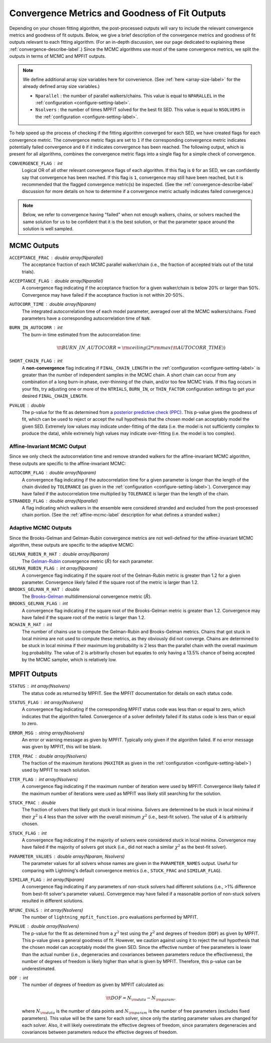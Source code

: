 .. _converge-good-label:

Convergence Metrics and Goodness of Fit Outputs
===============================================

Depending on your chosen fitting algorithm, the post-processed outputs will vary to include the
relevant convergence metrics and goodness of fit outputs. Below, we give a brief description of
the convergence metrics and goodness of fit outputs relevant to each fitting algorithm. (For an
in-depth discussion, see our page dedicated to explaining these :ref:`convergence-describe-label`.)
Since the MCMC algorithms use most of the same convergence metrics, we split the outputs in terms
of MCMC and MPFIT outputs.

.. note::

    We define additional array size variables here for convenience. 
    (See :ref:`here <array-size-label>` for the already defined array size variables.)

    - ``Nparallel`` : the number of parallel walkers/chains. This value is equal to
      ``NPARALLEL`` in the :ref:`configuration <configure-setting-label>`.
    - ``Nsolvers`` : the number of times MPFIT solved for the best fit SED. This value
      is equal to ``NSOLVERS`` in the :ref:`configuration <configure-setting-label>`.



To help speed up the process of checking if the fitting algorithm converged for each SED, we have
created flags for each convergence metric. The convergence metric flags are set to ``1`` if the 
corresponding convergence metric indicates potentially failed convergence and  ``0`` if it indicates
convergence has been reached. The following output, which is present for all algorithms, combines the
convergence metric flags into a single flag for a simple check of convergence.

``CONVERGENCE_FLAG`` : int
   Logical OR of all other relevant convergence flags of each algorithm. If this flag is ``0`` for
   an SED, we can confidently say that convergence has been reached. If this flag is ``1``, convergence
   may still have been reached, but it is recommended that the flagged convergence metric(s) be inspected.
   (See the :ref:`convergence-describe-label` discussion for more details on how to determine if a
   convergence metric actually indicates failed convergence.)

.. note::

    Below, we refer to convergence having "failed" when not enough walkers, chains, or solvers
    reached the same solution for us to be confident that it is the best solution, or that 
    the parameter space around the solution is well sampled.


MCMC Outputs
------------

``ACCEPTANCE_FRAC`` : double array(Nparallel)
    The acceptance fraction of each MCMC parallel walker/chain (i.e., the fraction 
    of accepted trials out of the total trials).

``ACCEPTANCE_FLAG`` : double array(Nparallel)
    A convergence flag indicating if the acceptance fraction for a given walker/chain
    is below 20% or larger than 50%. Convergence may have failed if the acceptance
    fraction is not within 20-50%.

``AUTOCORR_TIME`` : double array(Nparam)
    The integrated autocorrelation time of each model parameter, averaged over all the MCMC
    walkers/chains. Fixed parameters have a corresponding autocorrelation time of
    ``NaN``.

``BURN_IN_AUTOCORR`` : int
    The burn-in time estimated from the autocorrelation time:

    .. math::

    	{\tt BURN\_IN\_AUTOCORR} = {\rm ceiling}(2 * {\rm max}({\tt AUTOCORR\_TIME}))

``SHORT_CHAIN_FLAG`` : int
    A **non-convergence** flag indicating if ``FINAL_CHAIN_LENGTH`` in the :ref:`configuration <configure-setting-label>`
    is greater than the number of independent samples in the MCMC chain. A short chain can occur
    from any combination of a long burn-in phase, over-thinning of the chain, and/or too few MCMC
    trials. If this flag occurs in your fits, try adjusting one or more of the ``NTRIALS``, ``BURN_IN``, or
    ``THIN_FACTOR`` configuration settings to get your desired ``FINAL_CHAIN_LENGTH``.

``PVALUE`` : double
    The p-value for the fit as determined from a `posterior predictive check (PPC) 
    <https://www.jstor.org/stable/2240995>`_. This p-value gives the goodness of fit,
    which can be used to reject or accept the null hypothesis that the chosen model
    can acceptably model the given SED. Extremely low values may indicate under-fitting
    of the data (i.e. the model is not sufficiently complex to produce the data), while
    extremely high values may indicate over-fitting (i.e. the model is too complex).


Affine-Invariant MCMC Output
^^^^^^^^^^^^^^^^^^^^^^^^^^^^

Since we only check the autocorrelation time and remove stranded walkers for the affine-invariant MCMC algorithm,
these outputs are specific to the affine-invariant MCMC:

``AUTOCORR_FLAG`` : double array(Nparam)
    A convergence flag indicating if the autocorrelation time for a given parameter 
    is longer than the length of the chain divided by ``TOLERANCE`` (as given in the
    :ref:`configuration <configure-setting-label>`). Convergence may 
    have failed if the autocorrelation time multiplied by ``TOLERANCE`` is
    larger than the length of the chain.

``STRANDED_FLAG`` : double array(Nparallel)
    A flag indicating which walkers in the ensemble were considered stranded and excluded from
    the post-processed chain portion. (See the :ref:`affine-mcmc-label` description for what
    defines a stranded walker.)



Adaptive MCMC Outputs
^^^^^^^^^^^^^^^^^^^^^

Since the Brooks-Gelman and Gelman-Rubin convergence metrics are not well-defined for the affine-invariant MCMC
algorithm, these outputs are specific to the adaptive MCMC:

``GELMAN_RUBIN_R_HAT`` : double array(Nparam)
    The `Gelman-Rubin <https://ui.adsabs.harvard.edu/abs/1992StaSc...7..457G/abstract>`_ 
    convergence metric (:math:`\hat{R}`) for each parameter.

``GELMAN_RUBIN_FLAG`` : int array(Nparam)
    A convergence flag indicating if the square root of the Gelman-Rubin metric
    is greater than 1.2 for a given parameter. Convergence likely failed 
    if the square root of the metric is larger than 1.2.

``BROOKS_GELMAN_R_HAT`` : double
    The `Brooks-Gelman <https://www.tandfonline.com/doi/abs/10.1080/10618600.1998.10474787>`_
    multidimensional convergence metric (:math:`\hat{R}`).

``BROOKS_GELMAN_FLAG`` : int
    A convergence flag indicating if the square root of the Brooks-Gelman metric
    is greater than 1.2. Convergence may have failed 
    if the square root of the metric is larger than 1.2.

``NCHAIN_R_HAT`` : int
    The number of chains use to compute the Gelman-Rubin and Brooks-Gelman metrics. Chains that got stuck
    in local minima are not used to compute these metrics, as they obviously did not converge.
    Chains are determined to be stuck in local minima if their maximum log probability is 2 less than
    the parallel chain with the overall maximum log probability. The value of 2 is arbitrarily chosen
    but equates to only having a 13.5% chance of being accepted by the MCMC sampler, which is relatively low.


MPFIT Outputs
-------------

``STATUS`` : int array(Nsolvers)
    The status code as returned by MPFIT. See the MPFIT documentation for details
    on each status code.

``STATUS_FLAG`` : int array(Nsolvers)
    A convergence flag indicating if the corresponding MPFIT status code was less than or
    equal to zero, which indicates that the algorithm failed. Convergence of a solver
    definitely failed if its status code is less than or equal to zero.

``ERROR_MSG`` : string array(Nsolvers)
    An error or warning message as given by MPFIT. Typically only given if the algorithm failed.
    If no error message was given by MPFIT, this will be blank.

``ITER_FRAC`` : double array(Nsolvers)
    The fraction of the maximum iterations (``MAXITER`` as given in the
    :ref:`configuration <configure-setting-label>`) used by MPFIT to reach solution.

``ITER_FLAG`` : int array(Nsolvers)
    A convergence flag indicating if the maximum number of iteration were used by MPFIT.
    Convergence likely failed if the maximum number of iterations were used as MPFIT was
    likely still searching for the solution.

``STUCK_FRAC`` : double
    The fraction of solvers that likely got stuck in local minima. Solvers are determined
    to be stuck in local minima if their :math:`\chi^2` is 4 less than the solver with the
    overall minimum :math:`\chi^2` (i.e., best-fit solver). The value of 4 is arbitrarily chosen.

``STUCK_FLAG`` : int
    A convergence flag indicating if the majority of solvers were considered stuck in local
    minima. Convergence may have failed if the majority of solvers got stuck (i.e., did not
    reach a similar :math:`\chi^2` as the best-fit solver).

``PARAMETER_VALUES`` : double array(Nparam, Nsolvers)
    The parameter values for all solvers whose names are given in the ``PARAMETER_NAMES`` output. 
    Useful for comparing with Lightning's default convergence metrics
    (i.e., ``STUCK_FRAC`` and ``SIMILAR_FLAG``).

``SIMILAR_FLAG`` : int array(Nparam)
    A convergence flag indicating if any parameters of non-stuck solvers had different solutions (i.e., >1% difference
    from best-fit solver's parameter values). Convergence may have failed if a reasonable portion of
    non-stuck solvers resulted in different solutions.

``NFUNC_EVALS`` : int array(Nsolvers)
    The number of ``lightning_mpfit_function.pro`` evaluations performed by MPFIT.

``PVALUE`` : double array(Nsolvers)
    The p-value for the fit as determined from a :math:`\chi^2` test using the :math:`\chi^2` and degrees
    of freedom (``DOF``) as given by MPFIT. This p-value gives a general goodness of fit. However, we caution
    against using it to reject the null hypothesis that the chosen model can acceptably
    model the given SED. Since the effective number of free parameters is lower than the actual
    number (i.e., degeneracies and covariances between parameters reduce the effectiveness), 
    the number of degrees of freedom is likely higher than what is given by MPFIT. Therefore, this
    p-value can be underestimated.

``DOF`` : int
    The number of degrees of freedom as given by MPFIT calculated as:

    .. math::

        {\tt DOF} = N_{\rm data} - N_{\rm param},

    where :math:`N_{\rm data}` is the number of data points and :math:`N_{\rm param}` is the
    number of free parameters (excludes fixed parameters). This value will be the same for each solver,
    since only the starting parameter values are changed for each solver. Also, it will likely
    overestimate the effective degrees of freedom, since paramaters degeneracies and covariances 
    between parameters reduce the effective degrees of freedom. 
